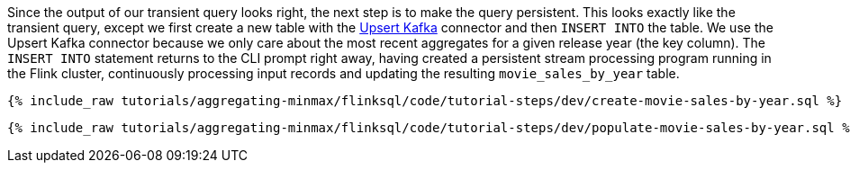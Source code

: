 Since the output of our transient query looks right, the next step is to make the query persistent. This looks exactly like the transient query, except we first create a new table with the https://nightlies.apache.org/flink/flink-docs-release-1.16/docs/connectors/table/upsert-kafka/[Upsert Kafka] connector and then `INSERT INTO` the table. We use the Upsert Kafka connector because we only care about the most recent aggregates for a given release year (the key column). The `INSERT INTO` statement returns to the CLI prompt right away, having created a persistent stream processing program running in the Flink cluster, continuously processing input records and updating the resulting `movie_sales_by_year` table.

+++++
<pre class="snippet"><code class="sql">{% include_raw tutorials/aggregating-minmax/flinksql/code/tutorial-steps/dev/create-movie-sales-by-year.sql %}</code></pre>
+++++
+++++
<pre class="snippet"><code class="sql">{% include_raw tutorials/aggregating-minmax/flinksql/code/tutorial-steps/dev/populate-movie-sales-by-year.sql %}</code></pre>
+++++